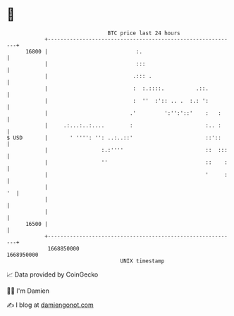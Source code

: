 * 👋

#+begin_example
                                   BTC price last 24 hours                    
               +------------------------------------------------------------+ 
         16800 |                            :.                              | 
               |                            :::                             | 
               |                           .::: .                           | 
               |                           :  :.::::.          .::.         | 
               |                           :  ''  :':: .. .  :.: ':         | 
               |                          .'         ':'':'::'    :   :     | 
               |     .:...:..:....        :                       :.. :     | 
   $ USD       |       ' '''': '': ..:..::'                       ::'::     | 
               |                 :.:''''                          ::  :::   | 
               |                 ''                               ::    :   | 
               |                                                  '     :   | 
               |                                                         '  | 
               |                                                            | 
               |                                                            | 
         16500 |                                                            | 
               +------------------------------------------------------------+ 
                1668850000                                        1668950000  
                                       UNIX timestamp                         
#+end_example
📈 Data provided by CoinGecko

🧑‍💻 I'm Damien

✍️ I blog at [[https://www.damiengonot.com][damiengonot.com]]

